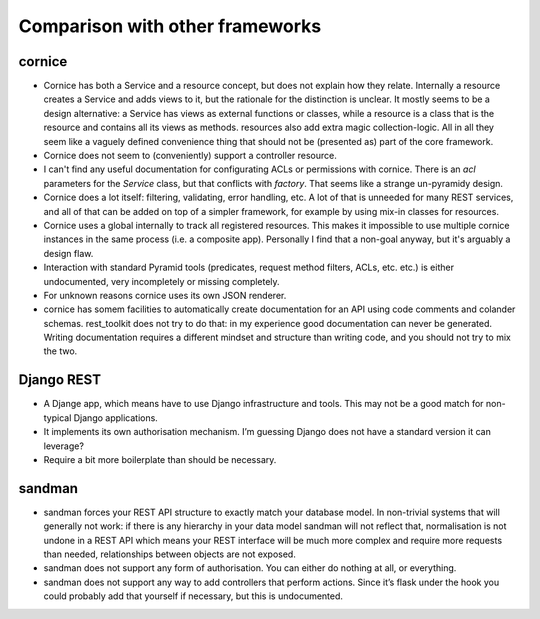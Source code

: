 Comparison with other frameworks
================================

cornice
-------

- Cornice has both a Service and a resource concept, but does not explain how
  they relate. Internally a resource creates a Service and adds views to it,
  but the rationale for the distinction is unclear. It mostly seems to be a
  design alternative: a Service has views as external functions or classes,
  while a resource is a class that is the resource and contains all its views
  as methods. resources also add extra magic collection-logic. All in all
  they seem like a vaguely defined convenience thing that should not be 
  (presented as) part of the core framework.

- Cornice does not seem to (conveniently) support a controller resource.

- I can't find any useful documentation for configurating ACLs or permissions
  with cornice. There is an `acl` parameters for the `Service` class, but
  that conflicts with `factory`. That seems like a strange un-pyramidy design.

- Cornice does a lot itself: filtering, validating, error handling, etc. A lot
  of that is unneeded for many REST services, and all of that can be added on
  top of a simpler framework, for example by using mix-in classes for resources.

- Cornice uses a global internally to track all registered resources. This makes
  it impossible to use multiple cornice instances in the same process (i.e. a
  composite app). Personally I find that a non-goal anyway, but it's arguably
  a design flaw.

- Interaction with standard Pyramid tools (predicates, request method filters,
  ACLs, etc. etc.) is either undocumented, very incompletely or missing
  completely.

- For unknown reasons cornice uses its own JSON renderer.

- cornice has somem facilities to automatically create documentation for an
  API using code comments and colander schemas. rest_toolkit does not try to
  do that: in my experience good documentation can never be generated.
  Writing documentation requires a different mindset and structure than
  writing code, and you should not try to mix the two.



Django REST
-----------

- A Djange app, which means have to use Django infrastructure and tools. This
  may not be a good match for non-typical Django applications.

- It implements its own authorisation mechanism. I’m guessing Django does not
  have a standard version it can leverage?

- Require a bit more boilerplate than should be necessary.


sandman
-------

- sandman forces your REST API structure to exactly match your database model.
  In non-trivial systems that will generally not work: if there is any
  hierarchy in your data model sandman will not reflect that, normalisation is
  not undone in a REST API which means your REST interface will be much more
  complex and require more requests than needed, relationships between objects
  are not exposed.

- sandman does not support any form of authorisation. You can either do nothing
  at all, or everything.

- sandman does not support any way to add controllers that perform actions.
  Since it’s flask under the hook you could probably add that yourself if
  necessary, but this is undocumented.

